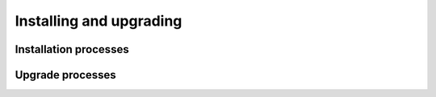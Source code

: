Installing and upgrading
=========================

Installation processes
------------------------

Upgrade processes
-------------------
